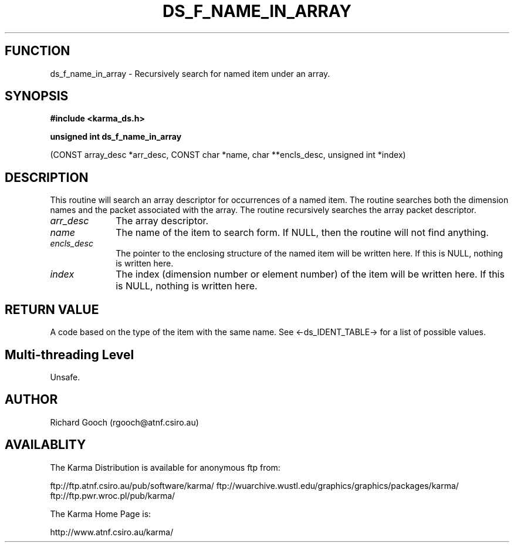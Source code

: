 .TH DS_F_NAME_IN_ARRAY 3 "13 Nov 2005" "Karma Distribution"
.SH FUNCTION
ds_f_name_in_array \- Recursively search for named item under an array.
.SH SYNOPSIS
.B #include <karma_ds.h>
.sp
.B unsigned int ds_f_name_in_array
.sp
(CONST array_desc *arr_desc, CONST char *name,
char **encls_desc, unsigned int *index)
.SH DESCRIPTION
This routine will search an array descriptor for occurrences of a
named item. The routine searches both the dimension names and the packet
associated with the array. The routine recursively searches the array
packet descriptor.
.IP \fIarr_desc\fP 1i
The array descriptor.
.IP \fIname\fP 1i
The name of the item to search form. If NULL, then the routine will
not find anything.
.IP \fIencls_desc\fP 1i
The pointer to the enclosing structure of the named item will
be written here. If this is NULL, nothing is written here.
.IP \fIindex\fP 1i
The index (dimension number or element number) of the item will be
written here. If this is NULL, nothing is written here.
.SH RETURN VALUE
A code based on the type of the item with the same name. See
<-ds_IDENT_TABLE-> for a list of possible values.
.SH Multi-threading Level
Unsafe.
.SH AUTHOR
Richard Gooch (rgooch@atnf.csiro.au)
.SH AVAILABLITY
The Karma Distribution is available for anonymous ftp from:

ftp://ftp.atnf.csiro.au/pub/software/karma/
ftp://wuarchive.wustl.edu/graphics/graphics/packages/karma/
ftp://ftp.pwr.wroc.pl/pub/karma/

The Karma Home Page is:

http://www.atnf.csiro.au/karma/

